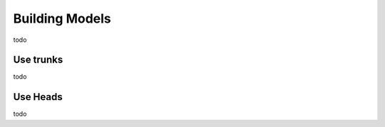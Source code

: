Building Models
===============================

todo


Use trunks
----------

todo


Use Heads
------------

todo
